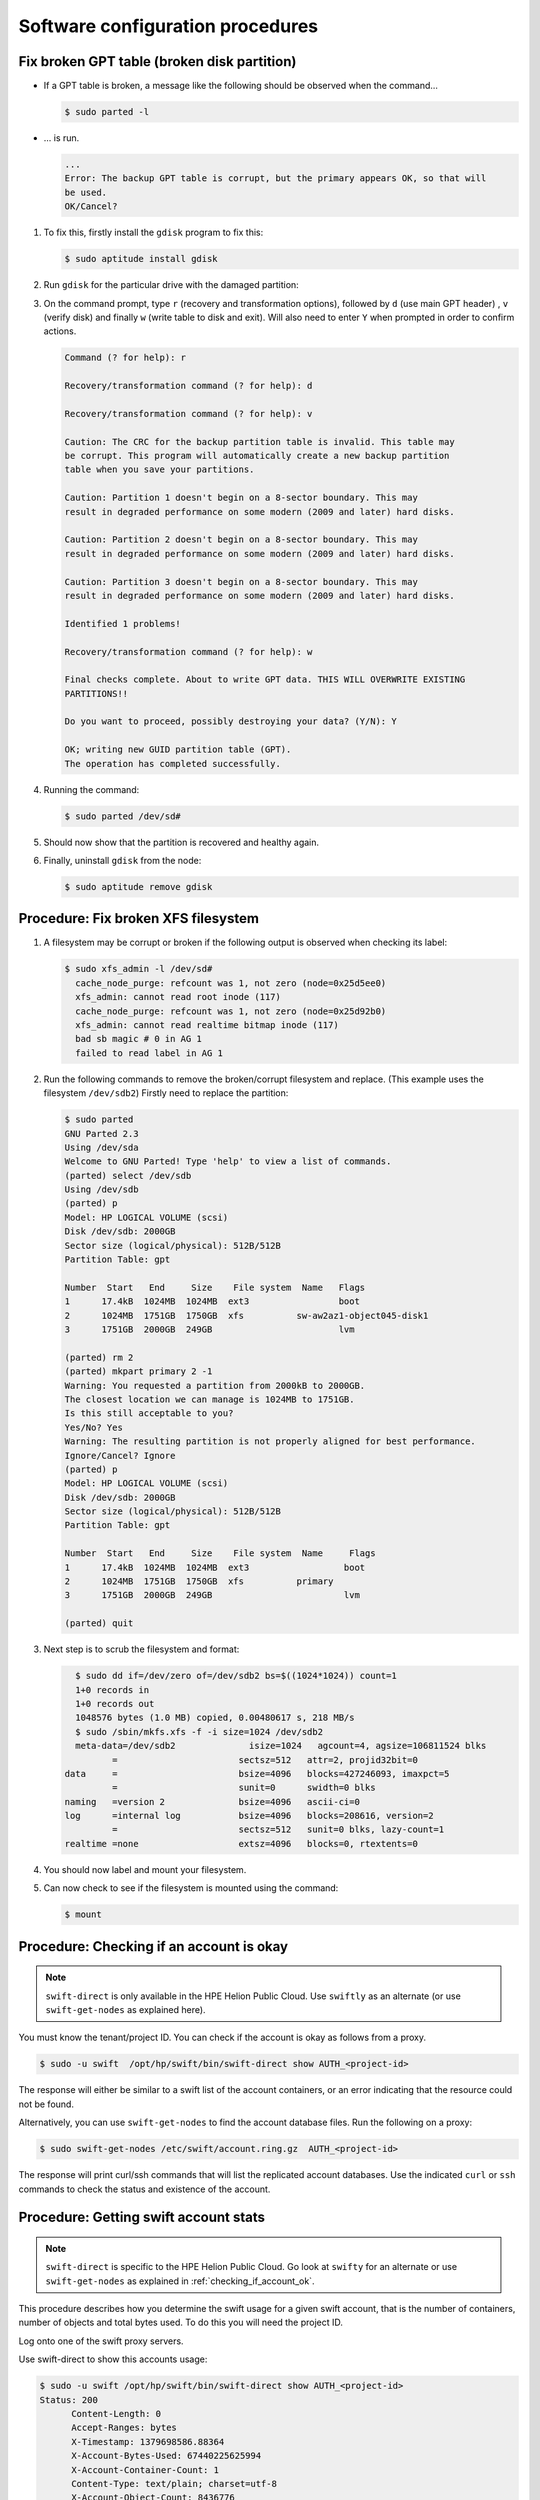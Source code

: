 =================================
Software configuration procedures
=================================

.. _fix_broken_gpt_table:

Fix broken GPT table (broken disk partition)
~~~~~~~~~~~~~~~~~~~~~~~~~~~~~~~~~~~~~~~~~~~~

-  If a GPT table is broken, a message like the following should be
   observed when the command...

   .. code::

      $ sudo parted -l

-  ... is run.

   .. code::

      ...
      Error: The backup GPT table is corrupt, but the primary appears OK, so that will
      be used.
      OK/Cancel?

#. To fix this, firstly install the ``gdisk`` program to fix this:

   .. code::

      $ sudo aptitude install gdisk

#. Run ``gdisk`` for the particular drive with the damaged partition:

   .. code:

      $ sudo gdisk /dev/sd*a-l*
      GPT fdisk (gdisk) version 0.6.14

      Caution: invalid backup GPT header, but valid main header; regenerating
      backup header from main header.

      Warning! One or more CRCs don't match. You should repair the disk!

      Partition table scan:
         MBR: protective
         BSD: not present
         APM: not present
         GPT: damaged
      /dev/sd
      *****************************************************************************
      Caution: Found protective or hybrid MBR and corrupt GPT. Using GPT, but disk
      verification and recovery are STRONGLY recommended.
      *****************************************************************************

#. On the command prompt, type ``r`` (recovery and transformation
   options), followed by ``d`` (use main GPT header) , ``v`` (verify disk)
   and finally ``w`` (write table to disk and exit). Will also need to
   enter ``Y`` when prompted in order to confirm actions.

   .. code::

      Command (? for help): r

      Recovery/transformation command (? for help): d

      Recovery/transformation command (? for help): v

      Caution: The CRC for the backup partition table is invalid. This table may
      be corrupt. This program will automatically create a new backup partition
      table when you save your partitions.

      Caution: Partition 1 doesn't begin on a 8-sector boundary. This may
      result in degraded performance on some modern (2009 and later) hard disks.

      Caution: Partition 2 doesn't begin on a 8-sector boundary. This may
      result in degraded performance on some modern (2009 and later) hard disks.

      Caution: Partition 3 doesn't begin on a 8-sector boundary. This may
      result in degraded performance on some modern (2009 and later) hard disks.

      Identified 1 problems!

      Recovery/transformation command (? for help): w

      Final checks complete. About to write GPT data. THIS WILL OVERWRITE EXISTING
      PARTITIONS!!

      Do you want to proceed, possibly destroying your data? (Y/N): Y

      OK; writing new GUID partition table (GPT).
      The operation has completed successfully.

#. Running the command:

   .. code::

      $ sudo parted /dev/sd#

#. Should now show that the partition is recovered and healthy again.

#. Finally, uninstall ``gdisk`` from the node:

   .. code::

      $ sudo aptitude remove gdisk

.. _fix_broken_xfs_filesystem:

Procedure: Fix broken XFS filesystem
~~~~~~~~~~~~~~~~~~~~~~~~~~~~~~~~~~~~

#. A filesystem may be corrupt or broken if the following output is
   observed when checking its label:

   .. code::

      $ sudo xfs_admin -l /dev/sd#
        cache_node_purge: refcount was 1, not zero (node=0x25d5ee0)
        xfs_admin: cannot read root inode (117)
        cache_node_purge: refcount was 1, not zero (node=0x25d92b0)
        xfs_admin: cannot read realtime bitmap inode (117)
        bad sb magic # 0 in AG 1
        failed to read label in AG 1

#. Run the following commands to remove the broken/corrupt filesystem and replace.
   (This example uses the filesystem ``/dev/sdb2``) Firstly need to replace the partition:

   .. code::

      $ sudo parted
      GNU Parted 2.3
      Using /dev/sda
      Welcome to GNU Parted! Type 'help' to view a list of commands.
      (parted) select /dev/sdb
      Using /dev/sdb
      (parted) p
      Model: HP LOGICAL VOLUME (scsi)
      Disk /dev/sdb: 2000GB
      Sector size (logical/physical): 512B/512B
      Partition Table: gpt

      Number  Start   End     Size    File system  Name   Flags
      1      17.4kB  1024MB  1024MB  ext3                 boot
      2      1024MB  1751GB  1750GB  xfs          sw-aw2az1-object045-disk1
      3      1751GB  2000GB  249GB                        lvm

      (parted) rm 2
      (parted) mkpart primary 2 -1
      Warning: You requested a partition from 2000kB to 2000GB.
      The closest location we can manage is 1024MB to 1751GB.
      Is this still acceptable to you?
      Yes/No? Yes
      Warning: The resulting partition is not properly aligned for best performance.
      Ignore/Cancel? Ignore
      (parted) p
      Model: HP LOGICAL VOLUME (scsi)
      Disk /dev/sdb: 2000GB
      Sector size (logical/physical): 512B/512B
      Partition Table: gpt

      Number  Start   End     Size    File system  Name     Flags
      1      17.4kB  1024MB  1024MB  ext3                  boot
      2      1024MB  1751GB  1750GB  xfs          primary
      3      1751GB  2000GB  249GB                         lvm

      (parted) quit

#. Next step is to scrub the filesystem and format:

   .. code::

      $ sudo dd if=/dev/zero of=/dev/sdb2 bs=$((1024*1024)) count=1
      1+0 records in
      1+0 records out
      1048576 bytes (1.0 MB) copied, 0.00480617 s, 218 MB/s
      $ sudo /sbin/mkfs.xfs -f -i size=1024 /dev/sdb2
      meta-data=/dev/sdb2              isize=1024   agcount=4, agsize=106811524 blks
             =                       sectsz=512   attr=2, projid32bit=0
    data     =                       bsize=4096   blocks=427246093, imaxpct=5
             =                       sunit=0      swidth=0 blks
    naming   =version 2              bsize=4096   ascii-ci=0
    log      =internal log           bsize=4096   blocks=208616, version=2
             =                       sectsz=512   sunit=0 blks, lazy-count=1
    realtime =none                   extsz=4096   blocks=0, rtextents=0

#. You should now label and mount your filesystem.

#. Can now check to see if the filesystem is mounted using the command:

   .. code::

      $ mount

.. _checking_if_account_ok:

Procedure: Checking if an account is okay
~~~~~~~~~~~~~~~~~~~~~~~~~~~~~~~~~~~~~~~~~

.. note::

   ``swift-direct`` is only available in the HPE Helion Public Cloud.
   Use ``swiftly`` as an alternate (or use ``swift-get-nodes`` as explained
   here).

You must know the tenant/project ID. You can check if the account is okay as follows from a proxy.

.. code::

   $ sudo -u swift  /opt/hp/swift/bin/swift-direct show AUTH_<project-id>

The response will either be similar to a swift list of the account
containers, or an error indicating that the resource could not be found.

Alternatively, you can use ``swift-get-nodes`` to find the account database
files. Run the following on a proxy:

.. code::

   $ sudo swift-get-nodes /etc/swift/account.ring.gz  AUTH_<project-id>

The response will print curl/ssh commands that will list the replicated
account databases. Use the indicated ``curl`` or ``ssh`` commands to check
the status and existence of the account.

Procedure: Getting  swift account stats
~~~~~~~~~~~~~~~~~~~~~~~~~~~~~~~~~~~~~~~

.. note::

   ``swift-direct`` is specific to the HPE Helion Public Cloud. Go look at
   ``swifty`` for an alternate or use ``swift-get-nodes`` as explained
   in :ref:`checking_if_account_ok`.

This procedure describes how you determine the swift usage for a given
swift account, that is the number of containers, number of objects and
total bytes used. To do this you will need the project ID.

Log onto one of the swift proxy servers.

Use swift-direct to show this accounts usage:

.. code::

   $ sudo -u swift /opt/hp/swift/bin/swift-direct show AUTH_<project-id>
   Status: 200
         Content-Length: 0
         Accept-Ranges: bytes
         X-Timestamp: 1379698586.88364
         X-Account-Bytes-Used: 67440225625994
         X-Account-Container-Count: 1
         Content-Type: text/plain; charset=utf-8
         X-Account-Object-Count: 8436776
         Status: 200
         name: my_container  count: 8436776  bytes: 67440225625994

This account has 1 container. That container has 8436776 objects. The
total bytes used is 67440225625994.

Procedure: Revive a deleted account
~~~~~~~~~~~~~~~~~~~~~~~~~~~~~~~~~~~

Swift accounts are normally not recreated. If a tenant/project is deleted,
the account can then be deleted. If the user wishes to use Swift again,
the normal process is to create a new tenant/project -- and hence a
new Swift account.

However, if the Swift account is deleted, but the tenant/project is not
deleted from Keystone, the user can no longer access the account. This
is because the account is marked deleted in Swift. You can revive
the account as described in this process.

.. note::

    The containers and objects in the "old" account cannot be listed
    anymore. In addition, if the Account Reaper process has not
    finished reaping the containers and objects in the "old" account, these
    are effectively orphaned and it is virtually impossible to find and delete
    them to free up disk space.

The solution is to delete the account database files and
re-create the account as follows:

#. You must know the tenant/project ID. The account name is AUTH_<project-id>.
   In this example, the tenant/project is is ``4ebe3039674d4864a11fe0864ae4d905``
   so the Swift account name is ``AUTH_4ebe3039674d4864a11fe0864ae4d905``.

#. Use ``swift-get-nodes`` to locate the account's database files (on three
   servers). The output has been truncated so we can focus on the import pieces
   of data:

   .. code::

       $ sudo swift-get-nodes /etc/swift/account.ring.gz AUTH_4ebe3039674d4864a11fe0864ae4d905
       ...
       curl -I -XHEAD "http://192.168.245.5:6002/disk1/3934/AUTH_4ebe3039674d4864a11fe0864ae4d905"
       curl -I -XHEAD "http://192.168.245.3:6002/disk0/3934/AUTH_4ebe3039674d4864a11fe0864ae4d905"
       curl -I -XHEAD "http://192.168.245.4:6002/disk1/3934/AUTH_4ebe3039674d4864a11fe0864ae4d905"
       ...
       Use your own device location of servers:
       such as "export DEVICE=/srv/node"
       ssh 192.168.245.5 "ls -lah ${DEVICE:-/srv/node*}/disk1/accounts/3934/052/f5ecf8b40de3e1b0adb0dbe576874052"
       ssh 192.168.245.3 "ls -lah ${DEVICE:-/srv/node*}/disk0/accounts/3934/052/f5ecf8b40de3e1b0adb0dbe576874052"
       ssh 192.168.245.4 "ls -lah ${DEVICE:-/srv/node*}/disk1/accounts/3934/052/f5ecf8b40de3e1b0adb0dbe576874052"
       ...
       note: `/srv/node*` is used as default value of `devices`, the real value is set in the config file on each storage node.


#. Before proceeding check that the account is really deleted by using curl. Execute the
   commands printed by ``swift-get-nodes``. For example:

   .. code::

       $ curl -I -XHEAD "http://192.168.245.5:6002/disk1/3934/AUTH_4ebe3039674d4864a11fe0864ae4d905"
       HTTP/1.1 404 Not Found
       Content-Length: 0
       Content-Type: text/html; charset=utf-8

   Repeat for the other two servers (192.168.245.3 and 192.168.245.4).
   A ``404 Not Found`` indicates that the account is deleted (or never existed).

   If you get a ``204 No Content`` response, do **not** proceed.

#. Use the ssh commands printed by ``swift-get-nodes`` to check if database
   files exist. For example:

   .. code::

       $  ssh 192.168.245.5 "ls -lah ${DEVICE:-/srv/node*}/disk1/accounts/3934/052/f5ecf8b40de3e1b0adb0dbe576874052"
       total 20K
       drwxr-xr-x 2 swift swift 110 Mar  9 10:22 .
       drwxr-xr-x 3 swift swift  45 Mar  9 10:18 ..
       -rw------- 1 swift swift 17K Mar  9 10:22 f5ecf8b40de3e1b0adb0dbe576874052.db
       -rw-r--r-- 1 swift swift   0 Mar  9 10:22 f5ecf8b40de3e1b0adb0dbe576874052.db.pending
       -rwxr-xr-x 1 swift swift   0 Mar  9 10:18 .lock

   Repeat for the other two servers (192.168.245.3 and 192.168.245.4).

   If no files exist, no further action is needed.

#. Stop Swift processes on all nodes listed by ``swift-get-nodes``
   (In this example, that is 192.168.245.3, 192.168.245.4 and 192.168.245.5).

#. We recommend you make backup copies of the database files.

#. Delete the database files. For example:

   .. code::

       $ ssh 192.168.245.5
       $ cd /srv/node/disk1/accounts/3934/052/f5ecf8b40de3e1b0adb0dbe576874052
       $ sudo rm *

   Repeat for the other two servers (192.168.245.3 and 192.168.245.4).

#. Restart Swift on all three servers

At this stage, the account is fully deleted. If you enable the auto-create option, the
next time the user attempts to access the account, the account will be created.
You may also use swiftly to recreate the account.


Procedure: Temporarily stop load balancers from directing traffic to a proxy server
~~~~~~~~~~~~~~~~~~~~~~~~~~~~~~~~~~~~~~~~~~~~~~~~~~~~~~~~~~~~~~~~~~~~~~~~~~~~~~~~~~~

You can stop the load balancers sending requests to a proxy server as
follows. This can be useful when a proxy is misbehaving but you need
Swift running to help diagnose the problem. By removing from the load
balancers, customer's are not impacted by the misbehaving proxy.

#. Ensure that in /etc/swift/proxy-server.conf the ``disable_path`` variable is set to
   ``/etc/swift/disabled-by-file``.

#. Log onto the proxy node.

#. Shut down Swift as follows:

   .. code::

      sudo swift-init proxy shutdown

   .. note::

      Shutdown, not stop.

#. Create the ``/etc/swift/disabled-by-file`` file. For example:

   .. code::

      sudo touch /etc/swift/disabled-by-file

#. Optional, restart Swift:

   .. code::

      sudo swift-init proxy start

It works because the healthcheck middleware looks for /etc/swift/disabled-by-file.
If it exists, the middleware will return 503/error instead of 200/OK. This means the load balancer
should stop sending traffic to the proxy.

Procedure: Ad-Hoc disk performance test
~~~~~~~~~~~~~~~~~~~~~~~~~~~~~~~~~~~~~~~

You can get an idea whether a disk drive is performing as follows:

.. code::

   sudo dd bs=1M count=256 if=/dev/zero conv=fdatasync of=/srv/node/disk11/remember-to-delete-this-later

You can expect ~600MB/sec. If you get a low number, repeat many times as
Swift itself may also read or write to the disk, hence giving a lower
number.
